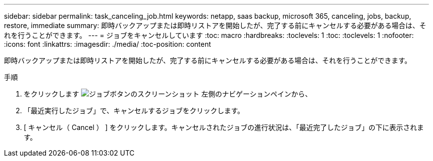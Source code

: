 ---
sidebar: sidebar 
permalink: task_canceling_job.html 
keywords: netapp, saas backup, microsoft 365, canceling, jobs, backup, restore, immediate 
summary: 即時バックアップまたは即時リストアを開始したが、完了する前にキャンセルする必要がある場合は、それを行うことができます。 
---
= ジョブをキャンセルしています
:toc: macro
:hardbreaks:
:toclevels: 1
:toc: 
:toclevels: 1
:nofooter: 
:icons: font
:linkattrs: 
:imagesdir: ./media/
:toc-position: content


[role="lead"]
即時バックアップまたは即時リストアを開始したが、完了する前にキャンセルする必要がある場合は、それを行うことができます。

.手順
. をクリックします image:jobs_button.gif["ジョブボタンのスクリーンショット"] 左側のナビゲーションペインから、
. 「最近実行したジョブ」で、キャンセルするジョブをクリックします。
. [ キャンセル（ Cancel ） ] をクリックします。キャンセルされたジョブの進行状況は、「最近完了したジョブ」の下に表示されます。

